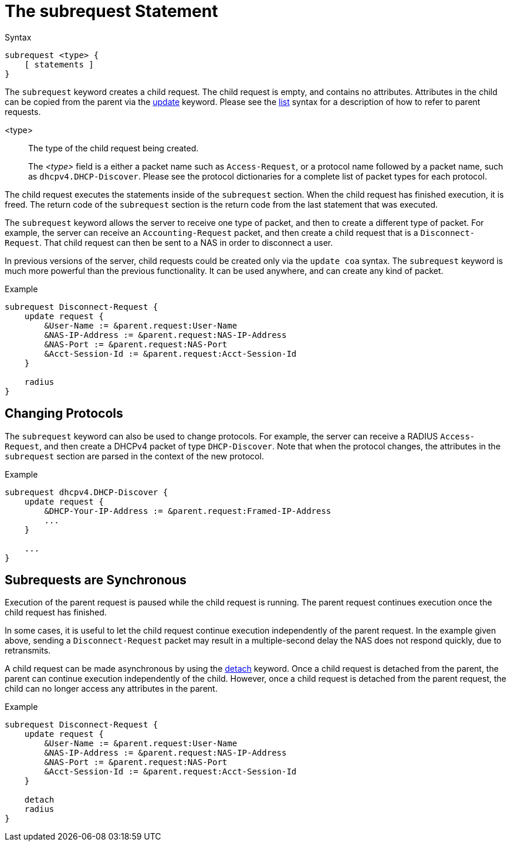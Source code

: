 = The subrequest Statement

.Syntax
[source,unlang]
----
subrequest <type> {
    [ statements ]
}
----

The `subrequest` keyword creates a child request.  The child request
is empty, and contains no attributes.  Attributes in the child can be
copied from the parent via the link:update.adoc[update] keyword.
Please see the link:list.adoc[list] syntax for a description of how to
refer to parent requests.

<type>:: The type of the child request being created.
+
The _<type>_ field is a either a packet name such as `Access-Request`,
or a protocol name followed by a packet name, such as
`dhcpv4.DHCP-Discover`.  Please see the protocol dictionaries for a
complete list of packet types for each protocol.

The child request executes the statements inside of the `subrequest`
section.  When the child request has finished execution, it is freed.
The return code of the `subrequest` section is the return code from
the last statement that was executed.

The `subrequest` keyword allows the server to receive one type of
packet, and then to create a different type of packet.  For example,
the server can receive an `Accounting-Request` packet, and then create
a child request that is a `Disconnect-Request`.  That child request can then
be sent to a NAS in order to disconnect a user.

In previous versions of the server, child requests could be created only
via the `update coa` syntax.  The `subrequest` keyword is much more
powerful than the previous functionality.  It can be used anywhere,
and can create any kind of packet.

.Example
[source,unlang]
----
subrequest Disconnect-Request {
    update request {
        &User-Name := &parent.request:User-Name
        &NAS-IP-Address := &parent.request:NAS-IP-Address
        &NAS-Port := &parent.request:NAS-Port
        &Acct-Session-Id := &parent.request:Acct-Session-Id
    }

    radius
}
----

== Changing Protocols

The `subrequest` keyword can also be used to change protocols.  For
example, the server can receive a RADIUS `Access-Request`, and then
create a DHCPv4 packet of type `DHCP-Discover`.  Note that when the
protocol changes, the attributes in the `subrequest` section are
parsed in the context of the new protocol.

.Example
[source,unlang]
----
subrequest dhcpv4.DHCP-Discover {
    update request {
        &DHCP-Your-IP-Address := &parent.request:Framed-IP-Address
        ...
    }

    ...
}
----

== Subrequests are Synchronous

Execution of the parent request is paused while the child request is
running.  The parent request continues execution once the child request
has finished.

In some cases, it is useful to let the child request continue execution
independently of the parent request.  In the example given above,
sending a `Disconnect-Request` packet may result in a multiple-second
delay the NAS does not respond quickly, due to retransmits.

A child request can be made asynchronous by using the
link:detach.adoc[detach] keyword.  Once a child request is detached
from the parent, the parent can continue execution independently of
the child.  However, once a child request is detached from the parent
request, the child can no longer access any attributes in the parent.

.Example
[source,unlang]
----
subrequest Disconnect-Request {
    update request {
        &User-Name := &parent.request:User-Name
        &NAS-IP-Address := &parent.request:NAS-IP-Address
        &NAS-Port := &parent.request:NAS-Port
        &Acct-Session-Id := &parent.request:Acct-Session-Id
    }

    detach
    radius
}
----

// Copyright (C) 2019 Network RADIUS SAS.  Licenced under CC-by-NC 4.0.
// Development of this documentation was sponsored by Network RADIUS SAS.
